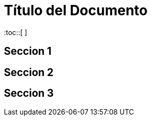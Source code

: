 :toc: macro
:toc-title: Tabla de Contenidos
:toclevels: 99

# Título del Documento

:toc::[ ]

## Seccion 1
## Seccion 2
## Seccion 3

